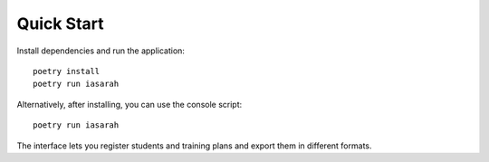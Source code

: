 Quick Start
===========

Install dependencies and run the application::

    poetry install
    poetry run iasarah

Alternatively, after installing, you can use the console script::

    poetry run iasarah

The interface lets you register students and training plans and export them in different formats.
